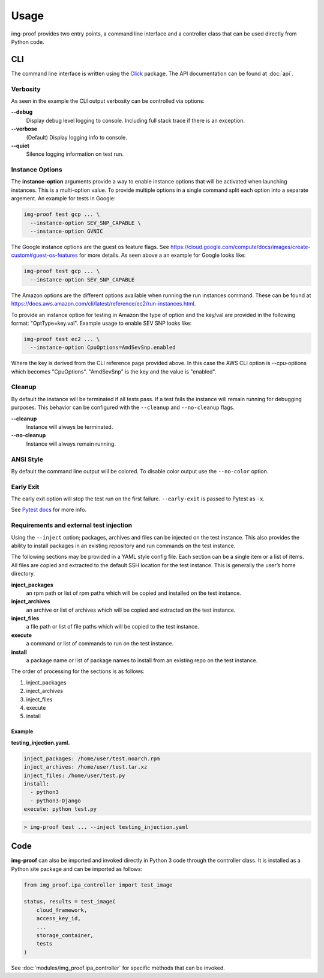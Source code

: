 =====
Usage
=====

img-proof provides two entry points, a command line interface and a controller class
that can be used directly from Python code.

CLI
---

The command line interface is written using the `Click`_ package. The API
documentation can be found at :doc:`api`.

.. _Click: https://click.palletsprojects.com/en/7.x/

Verbosity
~~~~~~~~~

As seen in the example the CLI output verbosity can be controlled via options:

**\-\-debug**
    Display debug level logging to console. Including full stack trace
    if there is an exception.

**\-\-verbose**
    (Default) Display logging info to console.

**\-\-quiet**
    Silence logging information on test run.


Instance Options
~~~~~~~~~~~~~~~~

The **instance-option** arguments provide a way to enable instance options
that will be activated when launching instances. This is a multi-option
value. To provide multiple options in a single command split each option
into a separate argement. An example for tests in Google:

.. code-block:: console

   img-proof test gcp ... \
     --instance-option SEV_SNP_CAPABLE \
     --instance-option GVNIC

The Google instance options are the guest os feature flags. See
https://cloud.google.com/compute/docs/images/create-custom#guest-os-features
for more details. As seen above a an example for Google looks like:

.. code-block:: console

   img-proof test gcp ... \
     --instance-option SEV_SNP_CAPABLE

The Amazon options are the different options available when running the
run instances command. These can be found at
https://docs.aws.amazon.com/cli/latest/reference/ec2/run-instances.html.

To provide an instance option for testing in Amazon the type of option
and the key/val are provided in the following format: "OptType=key.val".
Example usage to enable SEV SNP looks like:

.. code-block:: console

   img-proof test ec2 ... \
     --instance-option CpuOptions=AmdSevSnp.enabled


Where the key is derived from the CLI reference page provided above. In
this case the AWS CLI option is --cpu-options which becomes "CpuOptions".
"AmdSevSnp" is the key and the value is "enabled".

Cleanup
~~~~~~~

By default the instance will be terminated if all tests pass. If a test
fails the instance will remain running for debugging purposes. This
behavior can be configured with the ``--cleanup`` and ``--no-cleanup``
flags.

**\-\-cleanup**
    Instance will always be terminated.

**\-\-no-cleanup**
    Instance will always remain running.

ANSI Style
~~~~~~~~~~

By default the command line output will be colored. To disable color
output use the ``--no-color`` option.

Early Exit
~~~~~~~~~~

The early exit option will stop the test run on the first failure.
``--early-exit`` is passed to Pytest as ``-x``.

See `Pytest docs`_ for more info.

.. _Pytest docs: https://docs.pytest.org/en/latest/usage.html#stopping-after-the-first-or-n-failures

Requirements and external test injection
~~~~~~~~~~~~~~~~~~~~~~~~~~~~~~~~~~~~~~~~

Using the ``--inject`` option; packages, archives and files can be
injected on the test instance. This also provides the ability to install
packages in an existing repository and run commands on the test
instance.

The following sections may be provided in a YAML style config
file. Each section can be a single item or a list of items. All files
are copied and extracted to the default SSH location for the test
instance. This is generally the user’s home directory.

**inject_packages**
    an rpm path or list of rpm paths which will be copied and installed on
    the test instance.

**inject_archives**
    an archive or list of archives which will be copied and extracted on the
    test instance.

**inject_files**
    a file path or list of file paths which will be copied to the test
    instance.

**execute**
    a command or list of commands to run on the test instance.

**install**
    a package name or list of package names to install from an existing repo
    on the test instance.

The order of processing for the sections is as follows:

#. inject_packages
#. inject_archives
#. inject_files
#. execute
#. install

**Example**
^^^^^^^^^^^

**testing_injection.yaml.**

.. code-block:: yaml

   inject_packages: /home/user/test.noarch.rpm
   inject_archives: /home/user/test.tar.xz
   inject_files: /home/user/test.py
   install:
     - python3
     - python3-Django
   execute: python test.py

.. code-block:: console

   > img-proof test ... --inject testing_injection.yaml

Code
----

**img-proof** can also be imported and invoked directly in Python 3 code through
the controller class. It is installed as a Python site package and can be
imported as follows:

.. code-block:: python3

   from img_proof.ipa_controller import test_image

   status, results = test_image(
       cloud_framework,
       access_key_id,
       ...
       storage_container,
       tests
   )

See :doc:`modules/img_proof.ipa_controller` for specific methods that can be
invoked.
